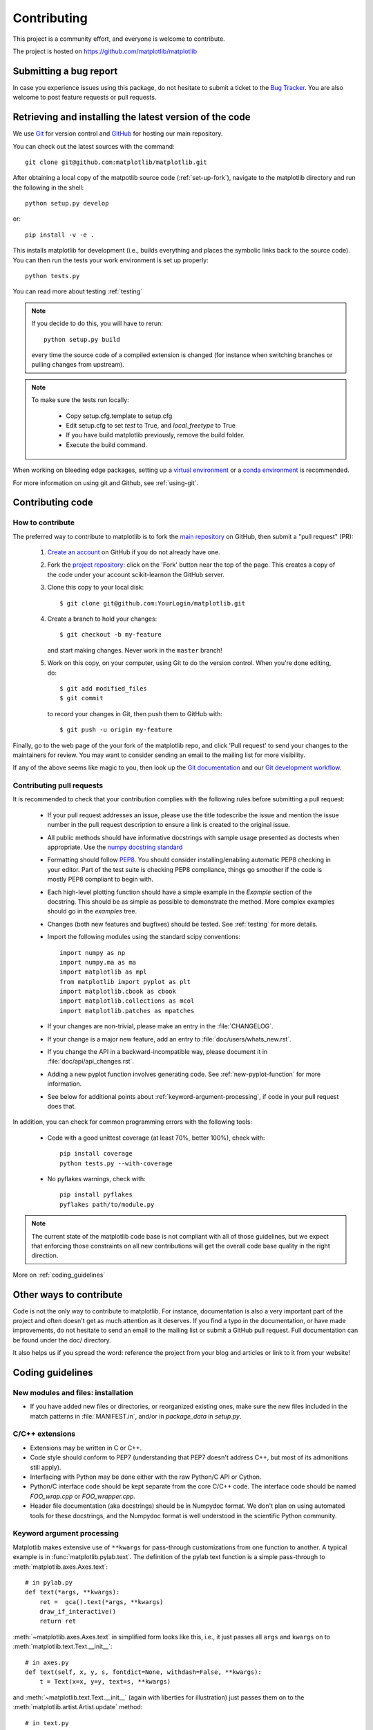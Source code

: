 .. _contributing:

============
Contributing
============

This project is a community effort, and everyone is welcome to
contribute.

The project is hosted on https://github.com/matplotlib/matplotlib

Submitting a bug report
=======================

In case you experience issues using this package, do not hesitate to submit a
ticket to the
`Bug Tracker <https://github.com/matplotlib/matplotlib/issues>`_. You are
also welcome to post feature requests or pull requests.


Retrieving and installing the latest version of the code
========================================================


We use `Git <https://git-scm.com/>`_ for version control and
`GitHub <https://github.com/>`_ for hosting our main repository.

You can check out the latest sources with the command::

    git clone git@github.com:matplotlib/matplotlib.git


After obtaining a local copy of the matpotlib source code (:ref:`set-up-fork`),
navigate to the matplotlib directory and run the following in the shell:

::
    
    python setup.py develop

or::
  
   pip install -v -e .

This installs matplotlib for development (i.e., builds everything and places the
symbolic links back to the source code). You can then run the tests your work
environment is set up properly::

  python tests.py

You can read more about testing :ref:`testing`

.. note::
  
    If you decide to do this, you will have to rerun::
   
      python setup.py build

    every time the source code of a compiled extension is changed (for
    instance when switching branches or pulling changes from upstream).

.. note::
    
    To make sure the tests run locally:

      * Copy setup.cfg.template to setup.cfg
      * Edit setup.cfg to set `test` to True, and `local_freetype` to True
      * If you have build matplotlib previously, remove the build folder.
      * Execute the build command.

When working on bleeding edge packages, setting up a
`virtual environment
<http://docs.python-guide.org/en/latest/dev/virtualenvs/>`_ or a `conda
environment <http://conda.pydata.org/docs/using/envs.html>`_ is recommended.


For more information on using git and Github, see :ref:`using-git`.

Contributing code
=================

How to contribute
-----------------

The preferred way to contribute to matplotlib is to fork the `main
repository <https://github.com/matplotlib/matplibtl/>`__ on GitHub,
then submit a "pull request" (PR):

 1. `Create an account <https://github.com/join>`_ on
    GitHub if you do not already have one.

 2. Fork the `project repository
    <https://github.com/matplotlib/matplotlib>`__: click on the 'Fork' button
    near the top of the page. This creates a copy of the code under your
    account scikit-learnon the GitHub server.

 3. Clone this copy to your local disk::

        $ git clone git@github.com:YourLogin/matplotlib.git

 4. Create a branch to hold your changes::

        $ git checkout -b my-feature

    and start making changes. Never work in the ``master`` branch!

 5. Work on this copy, on your computer, using Git to do the version
    control. When you're done editing, do::

        $ git add modified_files
        $ git commit

    to record your changes in Git, then push them to GitHub with::

        $ git push -u origin my-feature

Finally, go to the web page of the your fork of the matplotlib repo,
and click 'Pull request' to send your changes to the maintainers for review.
You may want to consider sending an email to the mailing list for more
visibility.

If any of the above seems like magic to you, then look up the 
`Git documentation <https://git-scm.com/documentation>`_ and our
`Git development workflow <gitwash/development_workflow>`_.

Contributing pull requests
--------------------------

It is recommended to check that your contribution complies with the following
rules before submitting a pull request:

  * If your pull request addresses an issue, please use the title todescribe
    the issue and mention the issue number in the pull request description
    to ensure a link is created to the original issue.

  * All public methods should have informative docstrings with sample
    usage presented as doctests when appropriate. Use the
    `numpy docstring standard <https://github.com/numpy/numpy/blob/master/doc/HOWTO_DOCUMENT.rst.txt>`_

  * Formatting should follow `PEP8
    <http://www.python.org/dev/peps/pep-0008/>`_. You should consider
    installing/enabling automatic PEP8 checking in your editor.  Part of the
    test suite is checking PEP8 compliance, things go smoother if the code is
    mostly PEP8 compliant to begin with.

  * Each high-level plotting function should have a simple example in
    the `Example` section of the docstring.  This should be as simple as
    possible to demonstrate the method.  More complex examples should go
    in the `examples` tree.

  * Changes (both new features and bugfixes) should be tested. See
    :ref:`testing` for more details.

  * Import the following modules using the standard scipy conventions::

      import numpy as np
      import numpy.ma as ma
      import matplotlib as mpl
      from matplotlib import pyplot as plt
      import matplotlib.cbook as cbook
      import matplotlib.collections as mcol
      import matplotlib.patches as mpatches

  * If your changes are non-trivial, please make an entry in the
    :file:`CHANGELOG`.

  * If your change is a major new feature, add an entry to
    :file:`doc/users/whats_new.rst`.

  * If you change the API in a backward-incompatible way, please
    document it in :file:`doc/api/api_changes.rst`.


  * Adding a new pyplot function involves generating code.  See
    :ref:`new-pyplot-function` for more information.

  * See below for additional points about
    :ref:`keyword-argument-processing`, if code in your pull request
    does that.

In addition, you can check for common programming errors with the following
tools:

    * Code with a good unittest coverage (at least 70%, better 100%), check
      with::
      
        pip install coverage
        python tests.py --with-coverage

    * No pyflakes warnings, check with::
      
        pip install pyflakes
        pyflakes path/to/module.py

.. note::

    The current state of the matplotlib code base is not compliant with all
    of those guidelines, but we expect that enforcing those constraints on all
    new contributions will get the overall code base quality in the right
    direction.


More on :ref:`coding_guidelines`

.. _other_ways_to_contribute:

Other ways to contribute
=========================


Code is not the only way to contribute to matplotlib. For instance,
documentation is also a very important part of the project and often doesn't
get as much attention as it deserves. If you find a typo in the documentation,
or have made improvements, do not hesitate to send an email to the mailing
list or submit a GitHub pull request. Full documentation can be found under
the doc/ directory.

It also helps us if you spread the word: reference the project from your blog
and articles or link to it from your website!

.. _coding_guidelines:

Coding guidelines
=================

New modules and files: installation
-----------------------------------

* If you have added new files or directories, or reorganized existing
  ones, make sure the new files included in the match patterns in
  :file:`MANIFEST.in`, and/or in `package_data` in `setup.py`.

C/C++ extensions
----------------

* Extensions may be written in C or C++.

* Code style should conform to PEP7 (understanding that PEP7 doesn't
  address C++, but most of its admonitions still apply).

* Interfacing with Python may be done either with the raw Python/C API
  or Cython.

* Python/C interface code should be kept separate from the core C/C++
  code.  The interface code should be named `FOO_wrap.cpp` or
  `FOO_wrapper.cpp`.

* Header file documentation (aka docstrings) should be in Numpydoc
  format.  We don't plan on using automated tools for these
  docstrings, and the Numpydoc format is well understood in the
  scientific Python community.

.. _keyword-argument-processing:

Keyword argument processing
---------------------------

Matplotlib makes extensive use of ``**kwargs`` for pass-through
customizations from one function to another.  A typical example is in
:func:`matplotlib.pylab.text`.  The definition of the pylab text
function is a simple pass-through to
:meth:`matplotlib.axes.Axes.text`::

  # in pylab.py
  def text(*args, **kwargs):
      ret =  gca().text(*args, **kwargs)
      draw_if_interactive()
      return ret

:meth:`~matplotlib.axes.Axes.text` in simplified form looks like this,
i.e., it just passes all ``args`` and ``kwargs`` on to
:meth:`matplotlib.text.Text.__init__`::

  # in axes.py
  def text(self, x, y, s, fontdict=None, withdash=False, **kwargs):
      t = Text(x=x, y=y, text=s, **kwargs)

and :meth:`~matplotlib.text.Text.__init__` (again with liberties for
illustration) just passes them on to the
:meth:`matplotlib.artist.Artist.update` method::

  # in text.py
  def __init__(self, x=0, y=0, text='', **kwargs):
      Artist.__init__(self)
      self.update(kwargs)

``update`` does the work looking for methods named like
``set_property`` if ``property`` is a keyword argument.  i.e., no one
looks at the keywords, they just get passed through the API to the
artist constructor which looks for suitably named methods and calls
them with the value.

As a general rule, the use of ``**kwargs`` should be reserved for
pass-through keyword arguments, as in the example above.  If all the
keyword args are to be used in the function, and not passed
on, use the key/value keyword args in the function definition rather
than the ``**kwargs`` idiom.

In some cases, you may want to consume some keys in the local
function, and let others pass through.  You can ``pop`` the ones to be
used locally and pass on the rest.  For example, in
:meth:`~matplotlib.axes.Axes.plot`, ``scalex`` and ``scaley`` are
local arguments and the rest are passed on as
:meth:`~matplotlib.lines.Line2D` keyword arguments::

  # in axes.py
  def plot(self, *args, **kwargs):
      scalex = kwargs.pop('scalex', True)
      scaley = kwargs.pop('scaley', True)
      if not self._hold: self.cla()
      lines = []
      for line in self._get_lines(*args, **kwargs):
          self.add_line(line)
          lines.append(line)

Note: there is a use case when ``kwargs`` are meant to be used locally
in the function (not passed on), but you still need the ``**kwargs``
idiom.  That is when you want to use ``*args`` to allow variable
numbers of non-keyword args.  In this case, python will not allow you
to use named keyword args after the ``*args`` usage, so you will be
forced to use ``**kwargs``.  An example is
:meth:`matplotlib.contour.ContourLabeler.clabel`::

  # in contour.py
  def clabel(self, *args, **kwargs):
      fontsize = kwargs.get('fontsize', None)
      inline = kwargs.get('inline', 1)
      self.fmt = kwargs.get('fmt', '%1.3f')
      colors = kwargs.get('colors', None)
      if len(args) == 0:
          levels = self.levels
          indices = range(len(self.levels))
      elif len(args) == 1:
         ...etc...

.. _custom_backend:

Developing a new backend
------------------------

If you are working on a custom backend, the *backend* setting in
:file:`matplotlibrc` (:ref:`customizing-matplotlib`) supports an
external backend via the ``module`` directive.  if
:file:`my_backend.py` is a matplotlib backend in your
:envvar:`PYTHONPATH`, you can set use it on one of several ways

* in matplotlibrc::

    backend : module://my_backend


* with the :envvar:`MPLBACKEND` environment variable::

    > export MPLBACKEND="module://my_backend"
    > python simple_plot.py

* from the command shell with the `-d` flag::

    > python simple_plot.py -dmodule://my_backend

* with the use directive in your script::

    import matplotlib
    matplotlib.use('module://my_backend')

.. _sample-data:

Writing examples
----------------

We have hundreds of examples in subdirectories of
:file:`matplotlib/examples`, and these are automatically generated
when the website is built to show up both in the `examples
<../examples/index.html>`_ and `gallery
<../gallery.html>`_ sections of the website.

Any sample data that the example uses should be kept small and
distributed with matplotlib in the
`lib/matplotlib/mpl-data/sample_data/` directory.  Then in your
example code you can load it into a file handle with::

    import matplotlib.cbook as cbook
    fh = cbook.get_sample_data('mydata.dat')

.. _new-pyplot-function:

Writing a new pyplot function
-----------------------------

A large portion of the pyplot interface is automatically generated by the
`boilerplate.py` script (in the root of the source tree). To add or remove
a plotting method from pyplot, edit the appropriate list in `boilerplate.py`
and then run the script which will update the content in
`lib/matplotlib/pyplot.py`. Both the changes in `boilerplate.py` and
`lib/matplotlib/pyplot.py` should be checked into the repository.

Note: boilerplate.py looks for changes in the installed version of matplotlib
and not the source tree. If you expect the pyplot.py file to show your new
changes, but they are missing, this might be the cause.

Install your new files by running `python setup.py build` and `python setup.py
install` followed by `python boilerplate.py`. The new pyplot.py file should now
have the latest changes.

